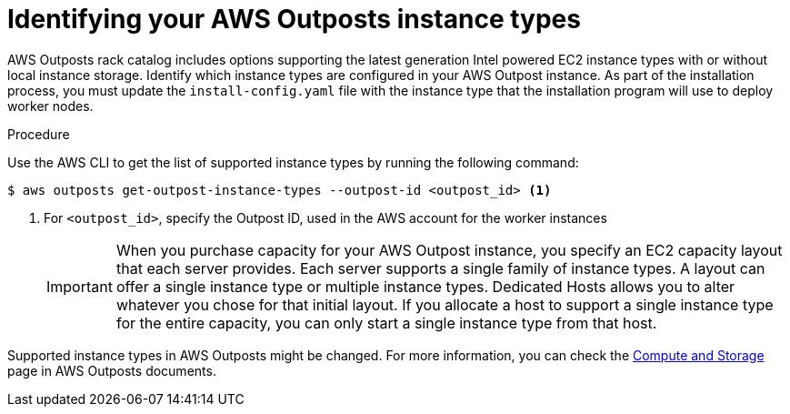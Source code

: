 // Module included in the following assemblies:
//
// installing/installing_aws/installing-aws-outposts-remote-workers.adoc

:_content-type: PROCEDURE
[id="installation-identify-supported-aws-outposts-instance-types_{context}"]
= Identifying your AWS Outposts instance types

AWS Outposts rack catalog includes options supporting the latest generation Intel powered EC2 instance types with or without local instance storage.
Identify which instance types are configured in your AWS Outpost instance. As part of the installation process, you must update the `install-config.yaml` file with the instance type that the installation program will use to deploy worker nodes.

.Procedure

Use the AWS CLI to get the list of supported instance types by running the following command:
[source,terminal]
----
$ aws outposts get-outpost-instance-types --outpost-id <outpost_id> <1>
----
<1> For `<outpost_id>`, specify the Outpost ID, used in the AWS account for the worker instances

+
[IMPORTANT]
====
When you purchase capacity for your AWS Outpost instance, you specify an EC2 capacity layout that each server provides. Each server supports a single family of instance types. A layout can offer a single instance type or multiple instance types. Dedicated Hosts allows you to alter whatever you chose for that initial layout. If you allocate a host to support a single instance type for the entire capacity, you can only start a single instance type from that host.
====

Supported instance types in AWS Outposts might be changed. For more information, you can check the link:https://aws.amazon.com/outposts/rack/features/#Compute_and_storage[Compute and Storage] page in AWS Outposts documents.
